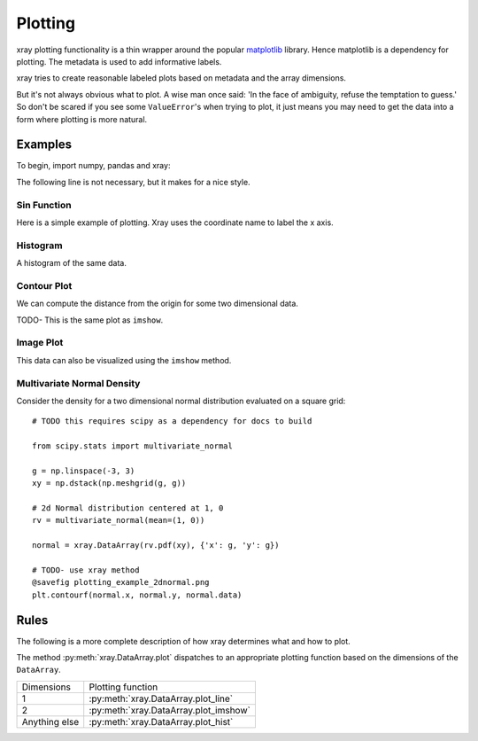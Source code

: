 Plotting
========

xray plotting functionality is a thin wrapper around the popular
`matplotlib <http://matplotlib.org/>`__ library. Hence matplotlib is a
dependency for plotting. The metadata is used to
add informative labels.

xray tries to create reasonable labeled plots based on metadata and the array
dimensions.

But it's not always obvious what to plot. A wise man once said:
'In the face of ambiguity, refuse the temptation to guess.'
So don't be scared if you see some ``ValueError``'s when 
trying to plot, it just means you may need to get the data into a form
where plotting is more natural.

Examples
--------

To begin, import numpy, pandas and xray:

.. ipython:: python

    import numpy as np
    import pandas as pd
    import xray
    import matplotlib.pyplot as plt

The following line is not necessary, but it makes for a nice style.

.. ipython:: python

    plt.style.use('ggplot')


Sin Function
~~~~~~~~~~~~

Here is a simple example of plotting. 
Xray uses the coordinate name to label the x axis.

.. ipython:: python

    x = np.linspace(0, 2*np.pi)
    sinpts = xray.DataArray(np.sin(x), {'time': x}, name='sin(x)')

    @savefig plotting_example_sin.png width=4in
    sinpts.plot()


Histogram
~~~~~~~~~

A histogram of the same data.

.. ipython:: python

    @savefig plotting_example_hist.png width=4in
    sinpts.plot_hist()


Contour Plot
~~~~~~~~~~~~

We can compute the distance from the origin for some two dimensional data.

.. ipython:: python

    g = np.linspace(-3, 3)
    xy = np.dstack(np.meshgrid(g, g))

    distance = np.linalg.norm(xy, axis=2)

    distance = xray.DataArray(distance, {'x': g, 'y': g})

    @savefig plotting_example_contour.png width=4in
    distance.plot_contourf()
 
TODO- This  is the same plot as ``imshow``.

Image Plot
~~~~~~~~~~

This data can also be visualized using the ``imshow`` method.

.. ipython:: python

    @savefig plotting_example_image.png width=4in
    distance.plot_imshow()
   

Multivariate Normal Density
~~~~~~~~~~~~~~~~~~~~~~~~~~~

Consider the density for a two dimensional normal distribution
evaluated on a square grid::
    
    # TODO this requires scipy as a dependency for docs to build

    from scipy.stats import multivariate_normal

    g = np.linspace(-3, 3)
    xy = np.dstack(np.meshgrid(g, g))

    # 2d Normal distribution centered at 1, 0
    rv = multivariate_normal(mean=(1, 0))

    normal = xray.DataArray(rv.pdf(xy), {'x': g, 'y': g})

    # TODO- use xray method
    @savefig plotting_example_2dnormal.png
    plt.contourf(normal.x, normal.y, normal.data)


Rules
-----

The following is a more complete description of how xray determines what
and how to plot.

The method :py:meth:`xray.DataArray.plot` dispatches to an appropriate
plotting function based on the dimensions of the ``DataArray``.

=============== ======================================
Dimensions      Plotting function
--------------- --------------------------------------
1               :py:meth:`xray.DataArray.plot_line` 
2               :py:meth:`xray.DataArray.plot_imshow` 
Anything else   :py:meth:`xray.DataArray.plot_hist` 
=============== ======================================
